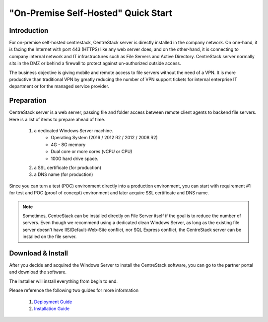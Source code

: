 ==========================================
"On-Premise Self-Hosted" Quick Start
==========================================

Introduction
--------------

For on-premise self-hosted centrestack, CentreStack server is directly installed in the company network. 
On one-hand, it is facing the Internet with port 443 (HTTPS) like any web server does; and on
the other-hand, it is connecting to company internal network and IT infrastructures such as File Servers
and Active Directory. CentreStack server normally sits in the DMZ or behind a firewall to protect
against un-authorized outside access.

The business objective is giving mobile and remote access to file servers without the need of a VPN. It is more productive than
traditional VPN  by greatly reducing the number of VPN support tickets for internal enterprise IT department
or for the managed service provider. 


.. image:: _static/SelfHostedCentreStackDirectShare.svg


Preparation
---------------------

CentreStack server is a web server, passing file and folder access between 
remote client agents to backend file servers. Here is a list of items to prepare ahead of time.

    1. a dedicated Windows Server machine. 
        - Operating System (2016 / 2012 R2 / 2012 / 2008 R2)
        - 4G - 8G memory
        - Dual core or more cores (vCPU or CPU)
        - 100G hard drive space.
        
    2. a SSL certificate (for production)
    3. a DNS name (for production)
    
Since you can turn a test (POC) environment directly into a production environment, you can start with requirement #1  for test and POC (proof of concept) environment and later acquire SSL certificate and DNS name.

.. note::

    Sometimes, CentreStack can be installed directly on File Server 
    itself if the goal is to reduce the number of servers. Even though
    we recommend using a dedicated clean Windows Server, as long
    as the existing file server doesn't have IIS/Default-Web-Site conflict, nor SQL Express conflict, the CentreStack server can 
    be installed on the file server.
    
Download & Install
-------------------------

After you decide and acquired the Windows Server to install the 
CentreStack software, you can go to the partner portal and download
the software. 

The Installer will install everything from begin to end.

.. image:: _static/image006.png


Please reference the following two guides for more information

    1. `Deployment Guide <http://www.centrestack.com/Library/DeploymentGuide/index.html>`_
    2. `Installation Guide <http://www.centrestack.com/Library/InstallGuide/index.html>`_
    
   
    


